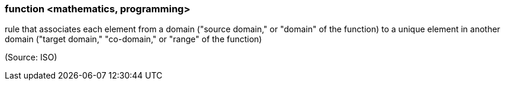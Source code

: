 === function <mathematics, programming>

rule that associates each element from a domain ("source domain," or "domain" of the function) to a unique element in another domain ("target domain," "co-domain," or "range" of the function)

(Source: ISO)

